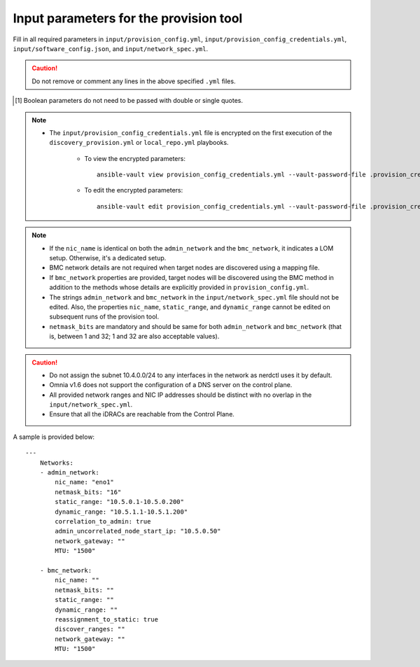 Input parameters for the provision tool
-----------------------------------------

Fill in all required parameters in ``input/provision_config.yml``, ``input/provision_config_credentials.yml``, ``input/software_config.json``, and ``input/network_spec.yml``.

.. caution:: Do not remove or comment any lines in the above specified ``.yml`` files.

.. csv-table:: provision_config.yml
   :file: ../../../Tables/Provision_config.csv
   :header-rows: 1
   :keepspace:

.. [1] Boolean parameters do not need to be passed with double or single quotes.

.. csv-table:: provision_config_credentials.yml
   :file: ../../../Tables/Provision_creds.csv
   :header-rows: 1
   :keepspace:

.. note::

    * The ``input/provision_config_credentials.yml`` file is encrypted on the first execution of the ``discovery_provision.yml`` or ``local_repo.yml`` playbooks.

        * To view the encrypted parameters: ::

            ansible-vault view provision_config_credentials.yml --vault-password-file .provision_credential_vault_key

        * To edit the encrypted parameters: ::

            ansible-vault edit provision_config_credentials.yml --vault-password-file .provision_credential_vault_key


.. csv-table:: software_config.json
   :file: ../../../Tables/software_config.csv
   :header-rows: 1
   :keepspace:


.. csv-table:: network_spec.yml
   :file: ../../../Tables/network_spec.csv
   :header-rows: 1
   :keepspace:


.. note::

    * If the ``nic_name`` is identical on both the ``admin_network`` and the ``bmc_network``, it indicates a LOM setup. Otherwise, it's a dedicated setup.
    * BMC network details are not required when target nodes are discovered using a mapping file.
    * If ``bmc_network`` properties are provided, target nodes will be discovered using the BMC method in addition to the methods whose details are explicitly provided in ``provision_config.yml``.
    * The strings ``admin_network`` and ``bmc_network`` in the ``input/network_spec.yml`` file should not be edited. Also, the properties ``nic_name``, ``static_range``, and ``dynamic_range`` cannot be edited on subsequent runs of the provision tool.
    * ``netmask_bits`` are mandatory and should be same for both ``admin_network`` and ``bmc_network`` (that is, between 1 and 32; 1 and 32 are also acceptable values).

.. caution::
    * Do not assign the subnet 10.4.0.0/24 to any interfaces in the network as nerdctl uses it by default.
    * Omnia v1.6 does not support the configuration of a DNS server on the control plane.
    * All provided network ranges and NIC IP addresses should be distinct with no overlap in the ``input/network_spec.yml``.
    * Ensure that all the iDRACs are reachable from the Control Plane.

A sample is provided below: ::

        ---
            Networks:
            - admin_network:
                nic_name: "eno1"
                netmask_bits: "16"
                static_range: "10.5.0.1-10.5.0.200"
                dynamic_range: "10.5.1.1-10.5.1.200"
                correlation_to_admin: true
                admin_uncorrelated_node_start_ip: "10.5.0.50"
                network_gateway: ""
                MTU: "1500"

            - bmc_network:
                nic_name: ""
                netmask_bits: ""
                static_range: ""
                dynamic_range: ""
                reassignment_to_static: true
                discover_ranges: ""
                network_gateway: ""
                MTU: "1500"